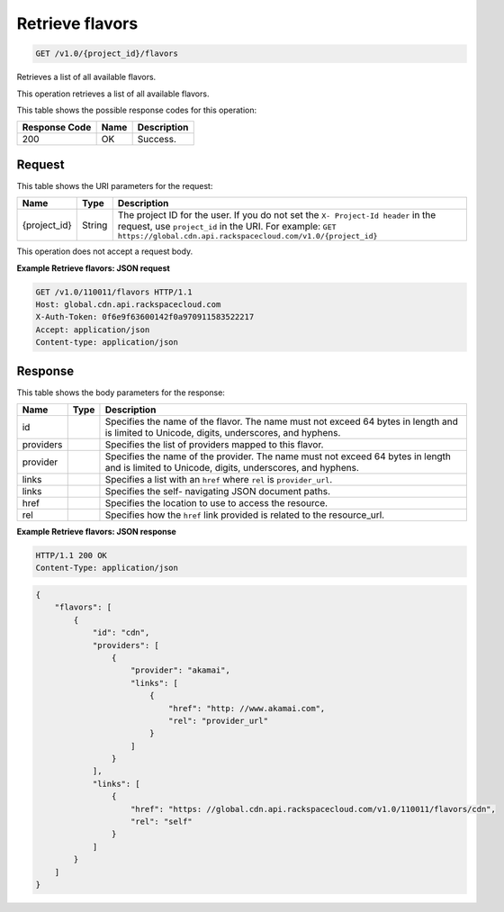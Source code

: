 
.. THIS OUTPUT IS GENERATED FROM THE WADL. DO NOT EDIT.

.. _get-retrieve-flavors-v1.0-project-id-flavors:

Retrieve flavors
^^^^^^^^^^^^^^^^^^^^^^^^^^^^^^^^^^^^^^^^^^^^^^^^^^^^^^^^^^^^^^^^^^^^^^^^^^^^^^^^

.. code::

    GET /v1.0/{project_id}/flavors

Retrieves a list of all available flavors.

This operation retrieves a list of all available flavors.



This table shows the possible response codes for this operation:


+--------------------------+-------------------------+-------------------------+
|Response Code             |Name                     |Description              |
+==========================+=========================+=========================+
|200                       |OK                       |Success.                 |
+--------------------------+-------------------------+-------------------------+


Request
""""""""""""""""




This table shows the URI parameters for the request:

+-------------+-------+--------------------------------------------------------------+
|Name         |Type   |Description                                                   |
+=============+=======+==============================================================+
|{project_id} |String |The project ID for the user. If you do not set the ``X-       |
|             |       |Project-Id header`` in the request, use ``project_id`` in the |
|             |       |URI. For example: ``GET                                       |
|             |       |https://global.cdn.api.rackspacecloud.com/v1.0/{project_id}`` |
+-------------+-------+--------------------------------------------------------------+





This operation does not accept a request body.




**Example Retrieve flavors: JSON request**


.. code::

   GET /v1.0/110011/flavors HTTP/1.1
   Host: global.cdn.api.rackspacecloud.com
   X-Auth-Token: 0f6e9f63600142f0a970911583522217
   Accept: application/json
   Content-type: application/json
   





Response
""""""""""""""""





This table shows the body parameters for the response:

+--------------------------+-------------------------+-------------------------+
|Name                      |Type                     |Description              |
+==========================+=========================+=========================+
|id                        |                         |Specifies the name of    |
|                          |                         |the flavor. The name     |
|                          |                         |must not exceed 64 bytes |
|                          |                         |in length and is limited |
|                          |                         |to Unicode, digits,      |
|                          |                         |underscores, and hyphens.|
+--------------------------+-------------------------+-------------------------+
|providers                 |                         |Specifies the list of    |
|                          |                         |providers mapped to this |
|                          |                         |flavor.                  |
+--------------------------+-------------------------+-------------------------+
|provider                  |                         |Specifies the name of    |
|                          |                         |the provider. The name   |
|                          |                         |must not exceed 64 bytes |
|                          |                         |in length and is limited |
|                          |                         |to Unicode, digits,      |
|                          |                         |underscores, and hyphens.|
+--------------------------+-------------------------+-------------------------+
|links                     |                         |Specifies a list with an |
|                          |                         |``href`` where ``rel``   |
|                          |                         |is ``provider_url``.     |
+--------------------------+-------------------------+-------------------------+
|links                     |                         |Specifies the self-      |
|                          |                         |navigating JSON document |
|                          |                         |paths.                   |
+--------------------------+-------------------------+-------------------------+
|href                      |                         |Specifies the location   |
|                          |                         |to use to access the     |
|                          |                         |resource.                |
+--------------------------+-------------------------+-------------------------+
|rel                       |                         |Specifies how the        |
|                          |                         |``href`` link provided   |
|                          |                         |is related to the        |
|                          |                         |resource_url.            |
+--------------------------+-------------------------+-------------------------+







**Example Retrieve flavors: JSON response**


.. code::

   HTTP/1.1 200 OK
   Content-Type: application/json


.. code::

   {
       "flavors": [
           {
               "id": "cdn",
               "providers": [
                   {
                       "provider": "akamai",
                       "links": [
                           {
                               "href": "http: //www.akamai.com",
                               "rel": "provider_url"
                           }
                       ]
                   }
               ],
               "links": [
                   {
                       "href": "https: //global.cdn.api.rackspacecloud.com/v1.0/110011/flavors/cdn",
                       "rel": "self"
                   }
               ]
           }
       ]
   }
   





